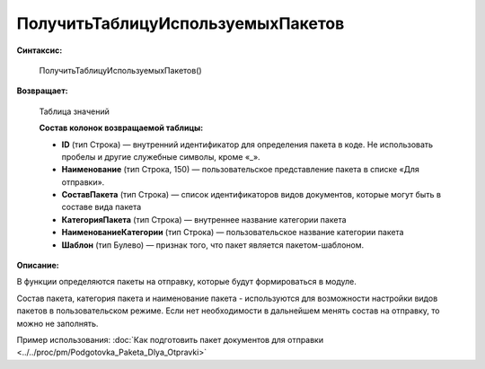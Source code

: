 
ПолучитьТаблицуИспользуемыхПакетов
==================================

**Синтаксис:**

      ПолучитьТаблицуИспользуемыхПакетов()

**Возвращает:**

      Таблица значений

      **Состав колонок возвращаемой таблицы:**

      * **ID** (тип Строка) — внутренний идентификатор для определения пакета в коде. Не использовать пробелы и другие служебные символы, кроме «_».
      * **Наименование** (тип Строка, 150) — пользовательское представление пакета в списке «Для отправки».
      * **СоставПакета** (тип Строка) — список идентификаторов видов документов, которые могут быть в составе вида пакета
      * **КатегорияПакета** (тип Строка) — внутреннее название категории пакета
      * **НаименованиеКатегории** (тип Строка) — пользовательское название категории пакета
      * **Шаблон** (тип Булево) — признак того, что пакет является пакетом-шаблоном.

**Описание:**

В функции определяются пакеты на отправку, которые будут формироваться в модуле.

Состав пакета, категория пакета и наименование пакета - используются для возможности настройки видов пакетов в пользовательском режиме.
Если нет необходимости в дальнейшем менять состав на отправку, то можно не заполнять.

Пример использования: :doc:`Как подготовить пакет документов для отправки <../../proc/pm/Podgotovka_Paketa_Dlya_Otpravki>`

